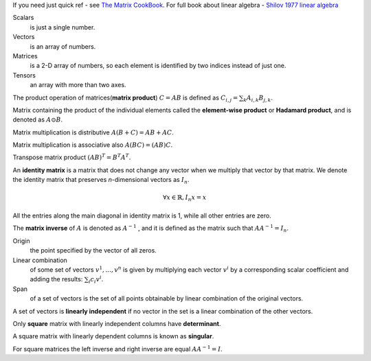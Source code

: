 .. title: I.2.Linear Algebra
.. slug: i2linear-algebra
.. date: 2016-12-15 21:55:43 UTC
.. tags: 
.. category: 
.. link: 
.. description: 
.. type: text
.. author: Illarion Khlestov

If you need just quick ref - see `The Matrix CookBook <http://www2.imm.dtu.dk/pubdb/views/edoc_download.php/3274/pdf/imm3274.pdf>`__.
For full book about linear algebra - `Shilov 1977 linear algebra <https://cosmathclub.files.wordpress.com/2014/10/georgi-shilov-linear-algebra4.pdf>`__

Scalars
    is just a single number.

Vectors
    is an array of numbers.

Matrices
    is a 2-D array of numbers, so each element is identified by two indices instead of just one.

Tensors
    an array with more than two axes.

The product operation of matrices(**matrix product**) :math:`C = AB` is defined as :math:`C_{i,j} = \sum_{k} A_{i,k} B_{j,k}`.

Matrix containing the product of the individual elements called the **element-wise product** or **Hadamard product**, and is denoted as :math:`A \odot B`.  

Matrix multiplication is distributive :math:`A(B + C) = AB + AC`. 

Matrix multiplication is associative also :math:`A(BC) = (AB)C`.

Transpose matrix product :math:`(AB)^{T} = B^{T} A^{T}`.

An **identity matrix** is a matrix that does not change any vector when we multiply that vector by that matrix. We denote the identity matrix that preserves
*n*-dimensional vectors as :math:`I_{n}`.

.. math::

    \forall x \in \mathbb{R}, I_{n}x = x

All the entries along the main diagonal in identity matrix is 1, while all other entries are zero.

The **matrix inverse** of :math:`A` is denoted as :math:`A^{−1}` , and it is defined as the matrix such that :math:`A A^{-1} = I_{n}`.

Origin
    the point specified by the vector of all zeros.

Linear combination
    of some set of vectors :math:`{ v^{1} , ... , v^{n} }` is given by multiplying each vector :math:`v^{i}` by a corresponding scalar coefficient and adding the results: :math:`\sum_{i}c_{i}v^{i}`.

Span
    of a set of vectors is the set of all points obtainable by linear combination of the original vectors.

A set of vectors is **linearly independent** if no vector in the set is a linear combination of the other vectors.

Only **square** matrix with linearly independent columns have **determinant**.  

A square matrix with linearly dependent columns is known as **singular**.

For square matrices the left inverse and right inverse are equal :math:`AA^{-1}=I`.
